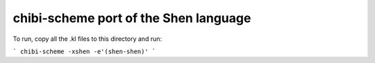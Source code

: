 chibi-scheme port of the Shen language
--------------------------------------

To run, copy all the .kl files to this directory and run:

```
chibi-scheme -xshen -e'(shen-shen)'
```
